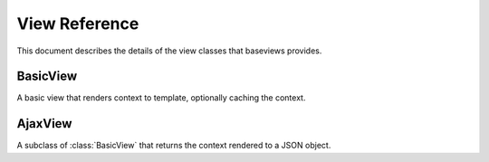 View Reference
==============

This document describes the details of the view classes that baseviews
provides.

BasicView
*********

.. class:: BasicView
    
    A basic view that renders context to template, optionally caching the
    context.
    
    .. attribute:: cache_key
    
        Set this to a string to enable caching.  An easy way to use a dynamic
        cache key is to include string formatting specifiers in the string,
        which you can then convert in the ``get_cache_key`` method.
    
    .. attribute:: cache_time
    
        Controls the time, in seconds, to use for in caching.  It defaults to
        the arbitrary value of 5 minutes.
    
    .. attribute:: content_type
    
        Provides an opportunity to customize the mimetype used in the
        ``render`` method.  Defaults to ``settings.DEFAULT_CONTENT_TYPE``.

    .. method:: get_context()
    
        This returns the context that is passed to the ``render``
        method.  Override this method to provide context to your template.
    
    .. method:: cached_context()
    
        If ``get_context`` is not overridden, it will call this method to
        retrieve the context.  If the ``cache_key`` attribute on the view
        class is set, then it will cache this context.
    
    .. method:: uncached_context()
    
        After it retrieves ``cached_context``, the ``get_context`` method
        calls this and updates the context dict with the context this method
        returns.  The context will not be cached.
    
    .. method:: get_cache_key()
    
        By default, this simply returns the ``cache_key`` attribute from the
        view class.  The point of this is to give you a chance to dynamically
        generate the cache key based on the request, including things like
        object id's or slugs in the key that is returned by this method.
    
    .. method:: get_template()
    
        This defaults to the ``template`` attribute, but the method can be
        overridden in order to dynamically generate the template based on the
        request.
    
    .. method:: render()
    
        Calls ``get_template`` and ``get_context``, and renders the template
        with the mimetype from the ``content_type`` attribute.  This can be
        overridden to customize the rendering, such as outputting to different
        formats like JSON.
    
    .. method:: __init__()

        Sets the request, args, and kwargs as attributes on the class
        instance.

    .. method:: __call__()

        Returns the results of ``render``.


AjaxView
********

.. class:: AjaxView

    A subclass of :class:`BasicView` that returns the context rendered to a
    JSON object.

    .. attribute:: content_type
    
        This defaults to *"application/json"*.
    
    .. method:: __call__()
    
        Checks to make sure that the request is Ajax-based.  If not, raises a
        404.
    
    .. method:: render()
    
        Uses simplejson to render the context as a JSON object.
